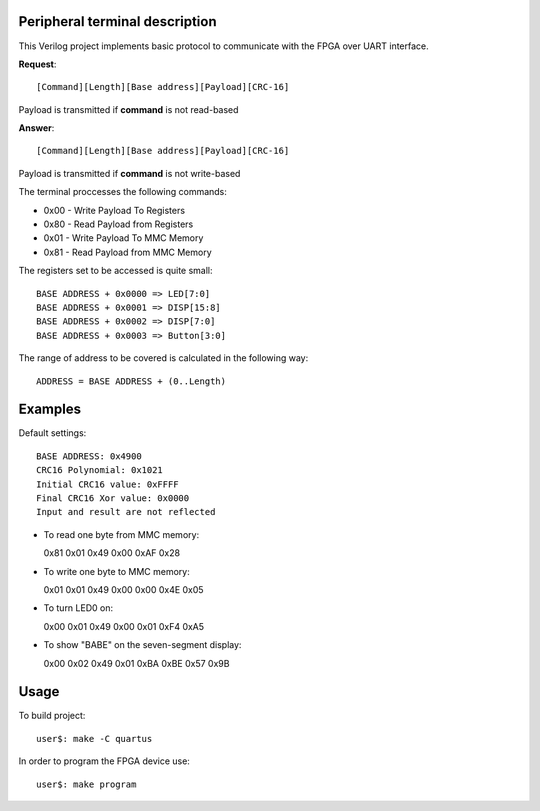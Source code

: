 Peripheral terminal description
~~~~~~~~~~~~~~~~~~~~~~~~~~~~~~~~

This Verilog project implements basic protocol to communicate with
the FPGA over UART interface.

**Request**::

  [Command][Length][Base address][Payload][CRC-16]

Payload is transmitted if **command** is not read-based

**Answer**::

  [Command][Length][Base address][Payload][CRC-16]

Payload is transmitted if **command** is not write-based

The terminal proccesses the following commands:

* 0x00 - Write Payload To Registers
* 0x80 - Read Payload from Registers
* 0x01 - Write Payload To MMC Memory
* 0x81 - Read Payload from MMC Memory

The registers set to be accessed is quite small::

  BASE ADDRESS + 0x0000 => LED[7:0]
  BASE ADDRESS + 0x0001 => DISP[15:8]
  BASE ADDRESS + 0x0002 => DISP[7:0]
  BASE ADDRESS + 0x0003 => Button[3:0]

The range of address to be covered is calculated in the following way::

  ADDRESS = BASE ADDRESS + (0..Length)

Examples
~~~~~~~~

Default settings::

  BASE ADDRESS: 0x4900
  CRC16 Polynomial: 0x1021
  Initial CRC16 value: 0xFFFF
  Final CRC16 Xor value: 0x0000
  Input and result are not reflected

* To read one byte from MMC memory::

  0x81 0x01 0x49 0x00 0xAF 0x28

* To write one byte to MMC memory::

  0x01 0x01 0x49 0x00 0x00 0x4E 0x05

* To turn LED0 on::

  0x00 0x01 0x49 0x00 0x01 0xF4 0xA5

* To show "BABE" on the seven-segment display::

  0x00 0x02 0x49 0x01 0xBA 0xBE 0x57 0x9B

Usage
~~~~~~

To build project::

  user$: make -C quartus

In order to program the FPGA device use::

  user$: make program

